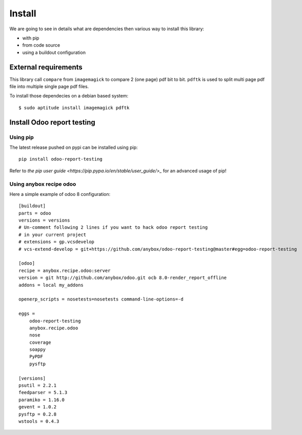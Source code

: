 Install
=======

We are going to see in details what are dependencies then various way to
install this library:

* with pip
* from code source
* using a buildout configuration

External requirements
---------------------

This library call ``compare`` from ``imagemagick`` to compare 2 (one page) pdf
bit to bit. ``pdftk`` is used to split multi page pdf file into multiple single
page pdf files.

To install those dependecies on a debian based system::

    $ sudo aptitude install imagemagick pdftk

Install Odoo report testing
---------------------------

Using pip
~~~~~~~~~
The latest release pushed on pypi can be installed using pip::

    pip install odoo-report-testing

Refer to `the pip user guide <https://pip.pypa.io/en/stable/user_guide/>_`
for an advanced usage of pip!

Using anybox recipe odoo
~~~~~~~~~~~~~~~~~~~~~~~~

Here a simple example of odoo 8 configuration::

    [buildout]
    parts = odoo
    versions = versions
    # Un-comment following 2 lines if you want to hack odoo report testing
    # in your current project
    # extensions = gp.vcsdevelop
    # vcs-extend-develop = git+https://github.com/anybox/odoo-report-testing@master#egg=odoo-report-testing

    [odoo]
    recipe = anybox.recipe.odoo:server
    version = git http://github.com/anybox/odoo.git ocb 8.0-render_report_offline
    addons = local my_addons

    openerp_scripts = nosetests=nosetests command-line-options=-d

    eggs =
        odoo-report-testing
        anybox.recipe.odoo
        nose
        coverage
        soappy
        PyPDF
        pysftp

    [versions]
    psutil = 2.2.1
    feedparser = 5.1.3
    paramiko = 1.16.0
    gevent = 1.0.2
    pysftp = 0.2.8
    wstools = 0.4.3

